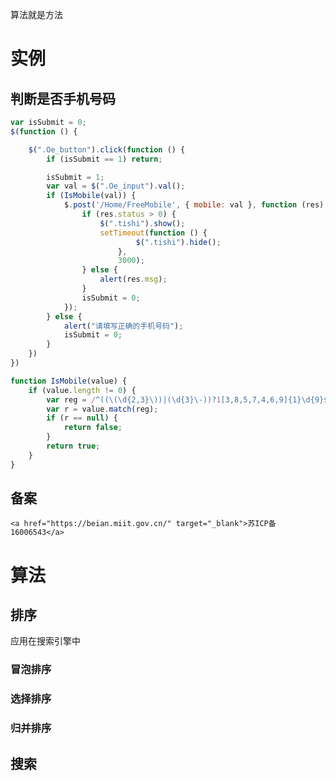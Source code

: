 算法就是方法 
* 实例
** 判断是否手机号码
   
    #+begin_src js
    var isSubmit = 0;
    $(function () {

        $(".Oe_button").click(function () {
            if (isSubmit == 1) return;

            isSubmit = 1;
            var val = $(".Oe_input").val();
            if (IsMobile(val)) {
                $.post('/Home/FreeMobile', { mobile: val }, function (res) {
                    if (res.status > 0) {
                        $(".tishi").show();
                        setTimeout(function () {
                                $(".tishi").hide();
                            },
                            3000);
                    } else {
                        alert(res.msg);
                    }
                    isSubmit = 0;
                });
            } else {
                alert("请填写正确的手机号码");
                isSubmit = 0;
            }
        })
    })

    function IsMobile(value) {
        if (value.length != 0) {
            var reg = /^((\(\d{2,3}\))|(\d{3}\-))?1[3,8,5,7,4,6,9]{1}\d{9}$/;
            var r = value.match(reg);
            if (r == null) {
                return false;
            }
            return true;
        }
    }
    #+end_src

    
** 备案

   #+begin_src href
<a href="https://beian.miit.gov.cn/" target="_blank">苏ICP备 16006543</a>
   #+end_src

   
* 算法   
 
** 排序 
应用在搜索引擎中

*** 冒泡排序

    
*** 选择排序

*** 归并排序

** 搜索
